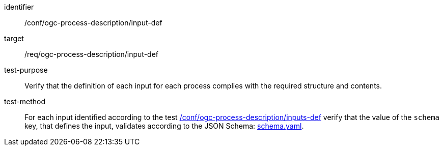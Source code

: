 [[ats_ogc-process-description_input-def]]

[abstract_test]
====
[%metadata]
identifier:: /conf/ogc-process-description/input-def
target:: /req/ogc-process-description/input-def
test-purpose:: Verify that the definition of each input for each process complies with the required structure and contents.
test-method::
+
--
For each input identified according to the test <<ats_ogc-process-description_inputs-def,/conf/ogc-process-description/inputs-def>> verify that the value of the `schema` key, that defines the input, validates according to the JSON Schema: https://raw.githubusercontent.com/opengeospatial/ogcapi-processes/master/core/openapi/schemas/schema.yaml[schema.yaml].
--
====
